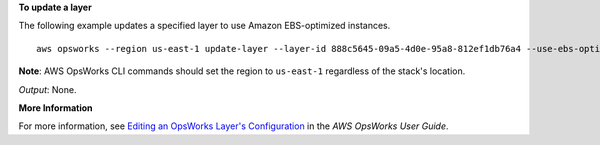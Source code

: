 **To update a layer**

The following example updates a specified layer to use Amazon EBS-optimized instances. ::

  aws opsworks --region us-east-1 update-layer --layer-id 888c5645-09a5-4d0e-95a8-812ef1db76a4 --use-ebs-optimized-instances

**Note**: AWS OpsWorks CLI commands should set the region to ``us-east-1`` regardless of the stack's location.

*Output*: None.

**More Information**

For more information, see `Editing an OpsWorks Layer's Configuration`_ in the *AWS OpsWorks User Guide*.

.. _`Editing an OpsWorks Layer's Configuration`: http://docs.aws.amazon.com/opsworks/latest/userguide/workinglayers-basics-edit.html

